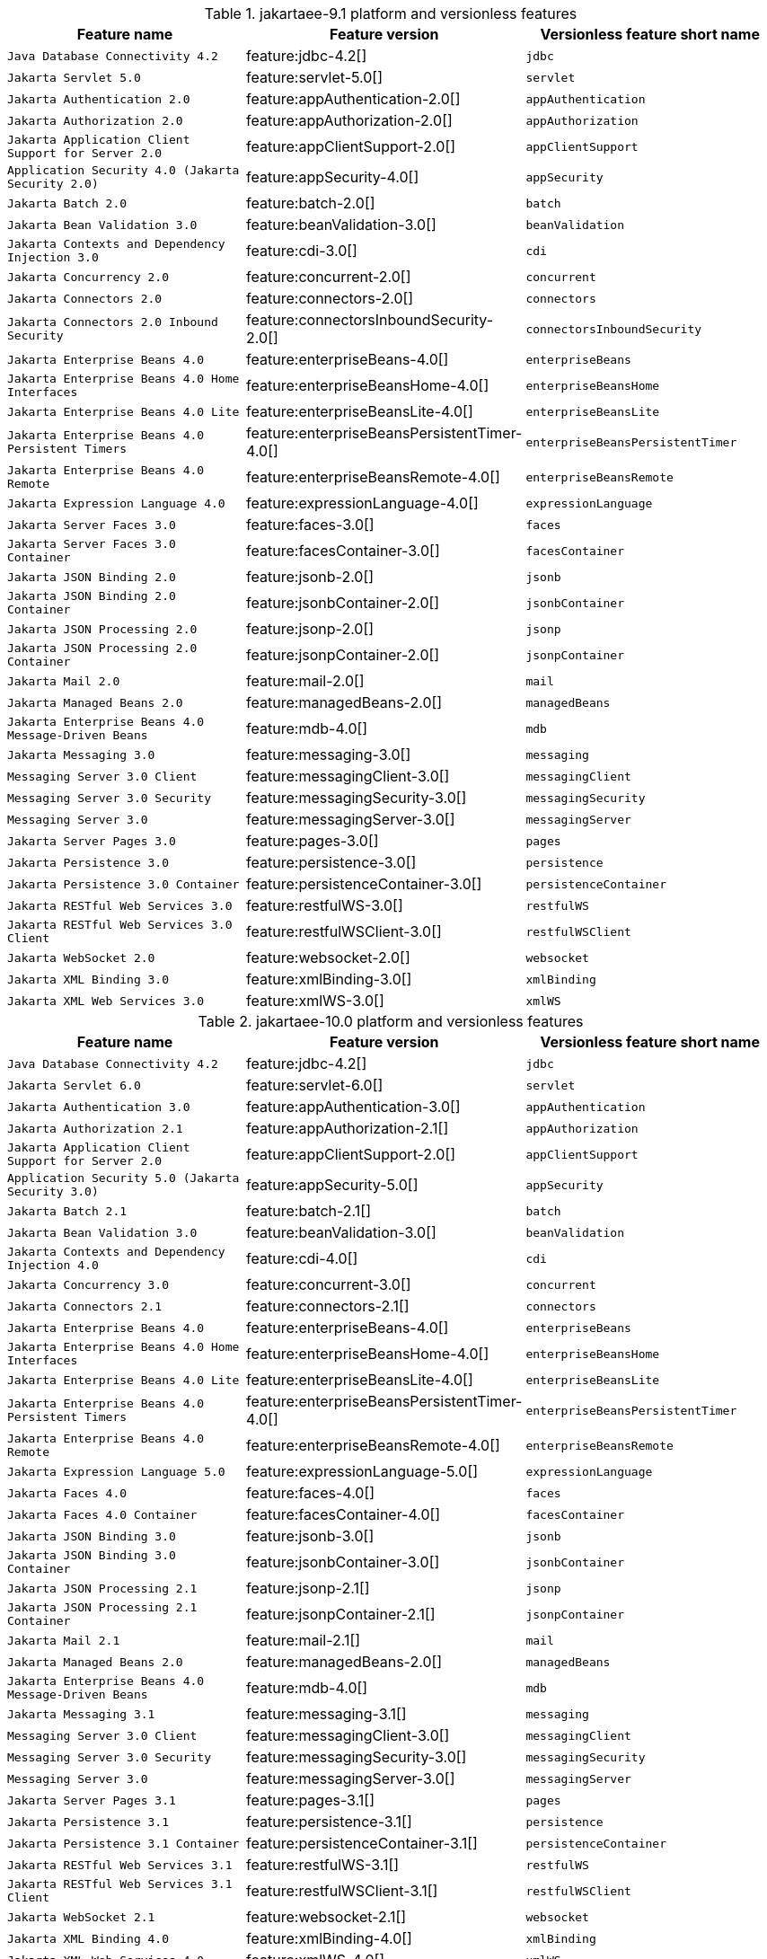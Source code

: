 .jakartaee-9.1 platform and versionless features
[%header,cols=3*]
|===
|Feature name
|Feature version
|Versionless feature short name
|`Java Database Connectivity 4.2`
|feature:jdbc-4.2[]
|`jdbc`
|`Jakarta Servlet 5.0`
|feature:servlet-5.0[]
|`servlet`
|`Jakarta Authentication 2.0`
|feature:appAuthentication-2.0[]
|`appAuthentication`
|`Jakarta Authorization 2.0`
|feature:appAuthorization-2.0[]
|`appAuthorization`
|`Jakarta Application Client Support for Server 2.0`
|feature:appClientSupport-2.0[]
|`appClientSupport`
|`Application Security 4.0 (Jakarta Security 2.0)`
|feature:appSecurity-4.0[]
|`appSecurity`
|`Jakarta Batch 2.0`
|feature:batch-2.0[]
|`batch`
|`Jakarta Bean Validation 3.0`
|feature:beanValidation-3.0[]
|`beanValidation`
|`Jakarta Contexts and Dependency Injection 3.0`
|feature:cdi-3.0[]
|`cdi`
|`Jakarta Concurrency 2.0`
|feature:concurrent-2.0[]
|`concurrent`
|`Jakarta Connectors 2.0`
|feature:connectors-2.0[]
|`connectors`
|`Jakarta Connectors 2.0 Inbound Security`
|feature:connectorsInboundSecurity-2.0[]
|`connectorsInboundSecurity`
|`Jakarta Enterprise Beans 4.0`
|feature:enterpriseBeans-4.0[]
|`enterpriseBeans`
|`Jakarta Enterprise Beans 4.0 Home Interfaces`
|feature:enterpriseBeansHome-4.0[]
|`enterpriseBeansHome`
|`Jakarta Enterprise Beans 4.0 Lite`
|feature:enterpriseBeansLite-4.0[]
|`enterpriseBeansLite`
|`Jakarta Enterprise Beans 4.0 Persistent Timers`
|feature:enterpriseBeansPersistentTimer-4.0[]
|`enterpriseBeansPersistentTimer`
|`Jakarta Enterprise Beans 4.0 Remote`
|feature:enterpriseBeansRemote-4.0[]
|`enterpriseBeansRemote`
|`Jakarta Expression Language 4.0`
|feature:expressionLanguage-4.0[]
|`expressionLanguage`
|`Jakarta Server Faces 3.0`
|feature:faces-3.0[]
|`faces`
|`Jakarta Server Faces 3.0 Container`
|feature:facesContainer-3.0[]
|`facesContainer`
|`Jakarta JSON Binding 2.0`
|feature:jsonb-2.0[]
|`jsonb`
|`Jakarta JSON Binding 2.0 Container`
|feature:jsonbContainer-2.0[]
|`jsonbContainer`
|`Jakarta JSON Processing 2.0`
|feature:jsonp-2.0[]
|`jsonp`
|`Jakarta JSON Processing 2.0 Container`
|feature:jsonpContainer-2.0[]
|`jsonpContainer`
|`Jakarta Mail 2.0`
|feature:mail-2.0[]
|`mail`
|`Jakarta Managed Beans 2.0`
|feature:managedBeans-2.0[]
|`managedBeans`
|`Jakarta Enterprise Beans 4.0 Message-Driven Beans`
|feature:mdb-4.0[]
|`mdb`
|`Jakarta Messaging 3.0`
|feature:messaging-3.0[]
|`messaging`
|`Messaging Server 3.0 Client`
|feature:messagingClient-3.0[]
|`messagingClient`
|`Messaging Server 3.0 Security`
|feature:messagingSecurity-3.0[]
|`messagingSecurity`
|`Messaging Server 3.0`
|feature:messagingServer-3.0[]
|`messagingServer`
|`Jakarta Server Pages 3.0`
|feature:pages-3.0[]
|`pages`
|`Jakarta Persistence 3.0`
|feature:persistence-3.0[]
|`persistence`
|`Jakarta Persistence 3.0 Container`
|feature:persistenceContainer-3.0[]
|`persistenceContainer`
|`Jakarta RESTful Web Services 3.0`
|feature:restfulWS-3.0[]
|`restfulWS`
|`Jakarta RESTful Web Services 3.0 Client`
|feature:restfulWSClient-3.0[]
|`restfulWSClient`
|`Jakarta WebSocket 2.0`
|feature:websocket-2.0[]
|`websocket`
|`Jakarta XML Binding 3.0`
|feature:xmlBinding-3.0[]
|`xmlBinding`
|`Jakarta XML Web Services 3.0`
|feature:xmlWS-3.0[]
|`xmlWS`
|===
.jakartaee-10.0 platform and versionless features
[%header,cols=3*]
|===
|Feature name
|Feature version
|Versionless feature short name
|`Java Database Connectivity 4.2`
|feature:jdbc-4.2[]
|`jdbc`
|`Jakarta Servlet 6.0`
|feature:servlet-6.0[]
|`servlet`
|`Jakarta Authentication 3.0`
|feature:appAuthentication-3.0[]
|`appAuthentication`
|`Jakarta Authorization 2.1`
|feature:appAuthorization-2.1[]
|`appAuthorization`
|`Jakarta Application Client Support for Server 2.0`
|feature:appClientSupport-2.0[]
|`appClientSupport`
|`Application Security 5.0 (Jakarta Security 3.0)`
|feature:appSecurity-5.0[]
|`appSecurity`
|`Jakarta Batch 2.1`
|feature:batch-2.1[]
|`batch`
|`Jakarta Bean Validation 3.0`
|feature:beanValidation-3.0[]
|`beanValidation`
|`Jakarta Contexts and Dependency Injection 4.0`
|feature:cdi-4.0[]
|`cdi`
|`Jakarta Concurrency 3.0`
|feature:concurrent-3.0[]
|`concurrent`
|`Jakarta Connectors 2.1`
|feature:connectors-2.1[]
|`connectors`
|`Jakarta Enterprise Beans 4.0`
|feature:enterpriseBeans-4.0[]
|`enterpriseBeans`
|`Jakarta Enterprise Beans 4.0 Home Interfaces`
|feature:enterpriseBeansHome-4.0[]
|`enterpriseBeansHome`
|`Jakarta Enterprise Beans 4.0 Lite`
|feature:enterpriseBeansLite-4.0[]
|`enterpriseBeansLite`
|`Jakarta Enterprise Beans 4.0 Persistent Timers`
|feature:enterpriseBeansPersistentTimer-4.0[]
|`enterpriseBeansPersistentTimer`
|`Jakarta Enterprise Beans 4.0 Remote`
|feature:enterpriseBeansRemote-4.0[]
|`enterpriseBeansRemote`
|`Jakarta Expression Language 5.0`
|feature:expressionLanguage-5.0[]
|`expressionLanguage`
|`Jakarta Faces 4.0`
|feature:faces-4.0[]
|`faces`
|`Jakarta Faces 4.0 Container`
|feature:facesContainer-4.0[]
|`facesContainer`
|`Jakarta JSON Binding 3.0`
|feature:jsonb-3.0[]
|`jsonb`
|`Jakarta JSON Binding 3.0 Container`
|feature:jsonbContainer-3.0[]
|`jsonbContainer`
|`Jakarta JSON Processing 2.1`
|feature:jsonp-2.1[]
|`jsonp`
|`Jakarta JSON Processing 2.1 Container`
|feature:jsonpContainer-2.1[]
|`jsonpContainer`
|`Jakarta Mail 2.1`
|feature:mail-2.1[]
|`mail`
|`Jakarta Managed Beans 2.0`
|feature:managedBeans-2.0[]
|`managedBeans`
|`Jakarta Enterprise Beans 4.0 Message-Driven Beans`
|feature:mdb-4.0[]
|`mdb`
|`Jakarta Messaging 3.1`
|feature:messaging-3.1[]
|`messaging`
|`Messaging Server 3.0 Client`
|feature:messagingClient-3.0[]
|`messagingClient`
|`Messaging Server 3.0 Security`
|feature:messagingSecurity-3.0[]
|`messagingSecurity`
|`Messaging Server 3.0`
|feature:messagingServer-3.0[]
|`messagingServer`
|`Jakarta Server Pages 3.1`
|feature:pages-3.1[]
|`pages`
|`Jakarta Persistence 3.1`
|feature:persistence-3.1[]
|`persistence`
|`Jakarta Persistence 3.1 Container`
|feature:persistenceContainer-3.1[]
|`persistenceContainer`
|`Jakarta RESTful Web Services 3.1`
|feature:restfulWS-3.1[]
|`restfulWS`
|`Jakarta RESTful Web Services 3.1 Client`
|feature:restfulWSClient-3.1[]
|`restfulWSClient`
|`Jakarta WebSocket 2.1`
|feature:websocket-2.1[]
|`websocket`
|`Jakarta XML Binding 4.0`
|feature:xmlBinding-4.0[]
|`xmlBinding`
|`Jakarta XML Web Services 4.0`
|feature:xmlWS-4.0[]
|`xmlWS`
|===
